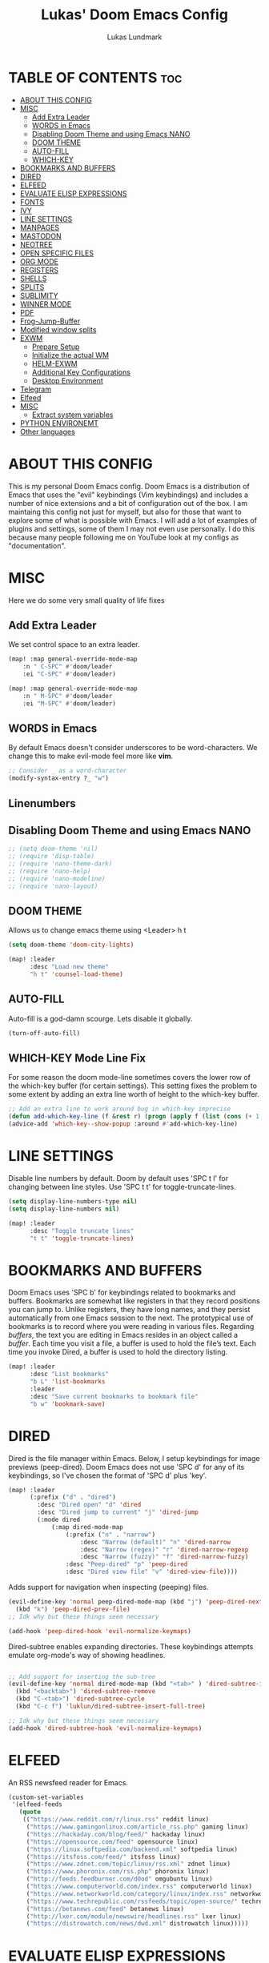 #+TITLE: Lukas' Doom Emacs Config
#+AUTHOR: Lukas Lundmark
#+EMAIL: lukas.ludmark@foi.se
#+DESCRIPTION: Lukas' personal Doom Emacs config.
#+STARTUP: showeverything
#+PROPERTY: header-args :results silent :tangle config.el

* TABLE OF CONTENTS :toc:
- [[#about-this-config][ABOUT THIS CONFIG]]
- [[#misc][MISC]]
  - [[#add-extra-leader][Add Extra Leader]]
  - [[#words-in-emacs][WORDS in Emacs]]
  - [[#disabling-doom-theme-and-using-emacs-nano][Disabling Doom Theme and using Emacs NANO]]
  - [[#doom-theme][DOOM THEME]]
  - [[#auto-fill][AUTO-FILL]]
  - [[#which-key][WHICH-KEY]]
- [[#bookmarks-and-buffers][BOOKMARKS AND BUFFERS]]
- [[#dired][DIRED]]
- [[#elfeed][ELFEED]]
- [[#evaluate-elisp-expressions][EVALUATE ELISP EXPRESSIONS]]
- [[#fonts][FONTS]]
- [[#ivy][IVY]]
- [[#line-settings][LINE SETTINGS]]
- [[#manpages][MANPAGES]]
- [[#mastodon][MASTODON]]
- [[#neotree][NEOTREE]]
- [[#open-specific-files][OPEN SPECIFIC FILES]]
- [[#org-mode][ORG MODE]]
- [[#registers][REGISTERS]]
- [[#shells][SHELLS]]
- [[#splits][SPLITS]]
- [[#sublimity][SUBLIMITY]]
- [[#winner-mode][WINNER MODE]]
- [[#pdf][PDF]]
- [[#frog-jump-buffer][Frog-Jump-Buffer]]
- [[#modified-window-splits][Modified window splits]]
- [[#exwm][EXWM]]
  - [[#prepare-setup][Prepare Setup]]
  - [[#initialize-the-actual-wm][Initialize the actual WM]]
  - [[#helm-exwm][HELM-EXWM]]
  - [[#additional-key-configurations][Additional Key Configurations]]
  - [[#desktop-environment][Desktop Environment]]
- [[#telegram][Telegram]]
- [[#elfeed-1][Elfeed]]
- [[#misc-1][MISC]]
  - [[#extract-system-variables][Extract system variables]]
- [[#python-environemt][PYTHON ENVIRONEMT]]
- [[#other-languages][Other languages]]

* ABOUT THIS CONFIG
This is my personal Doom Emacs config.  Doom Emacs is a distribution of Emacs that uses the "evil" keybindings (Vim keybindings) and includes a number of nice extensions and a bit of configuration out of the box.  I am maintaing this config not just for myself, but also for those that want to explore some of what is possible with Emacs.  I will add a lot of examples of plugins and settings, some of them I may not even use personally.  I do this because many people following me on YouTube look at my configs as "documentation".

* MISC
Here we do some very small quality of life fixes
** Add Extra Leader
We set control space to an extra leader.
#+begin_src emacs-lisp
(map! :map general-override-mode-map
    :n " C-SPC" #'doom/leader
    :ei "C-SPC" #'doom/leader)

(map! :map general-override-mode-map
    :n " M-SPC" #'doom/leader
    :ei "M-SPC" #'doom/leader)
#+end_src

** WORDS in Emacs

By default Emacs doesn't consider underscores to be word-characters. We change this to make evil-mode feel more like *vim*.
#+BEGIN_SRC emacs-lisp
    ;; Consider _ as a word-character
    (modify-syntax-entry ?_ "w")
#+END_SRC

** Linenumbers

** Disabling Doom Theme and using Emacs NANO
#+begin_src emacs-lisp
;; (setq doom-theme 'nil)
;; (require 'disp-table)
;; (require 'nano-theme-dark)
;; (require 'nano-help)
;; (require 'nano-modeline)
;; (require 'nano-layout)
#+end_src


** DOOM THEME
Allows us to change emacs theme using <Leader> h t
#+BEGIN_SRC emacs-lisp
(setq doom-theme 'doom-city-lights)

(map! :leader
      :desc "Load new theme"
      "h t" 'counsel-load-theme)
#+END_SRC


** AUTO-FILL
Auto-fill is a god-damn scourge. Lets disable it globally.

#+begin_src emacs-lisp
    (turn-off-auto-fill)
#+end_src

** WHICH-KEY Mode Line Fix
    For some reason the doom mode-line sometimes covers the lower row of the which-key buffer (for certain settings).
    This setting fixes the problem to some extent by adding an extra line worth of height to the which-key buffer.

#+begin_src emacs-lisp :tangle yes
    ;; Add an extra line to work around bug in which-key imprecise
    (defun add-which-key-line (f &rest r) (progn (apply f (list (cons (+ 1 (car (car r))) (cdr (car r)))))))
    (advice-add 'which-key--show-popup :around #'add-which-key-line)
#+end_src

* LINE SETTINGS
Disable line numbers by default.
Doom by default uses 'SPC t l' for changing between line styles.
Use 'SPC t t' for toggle-truncate-lines.

#+BEGIN_SRC emacs-lisp
(setq display-line-numbers-type nil)
(setq display-line-numbers nil)

(map! :leader
      :desc "Toggle truncate lines"
      "t t" 'toggle-truncate-lines)
#+END_SRC

* BOOKMARKS AND BUFFERS
Doom Emacs uses 'SPC b' for keybindings related to bookmarks and buffers.  Bookmarks are somewhat like registers in that they record positions you can jump to.  Unlike registers, they have long names, and they persist automatically from one Emacs session to the next. The prototypical use of bookmarks is to record where you were reading in various files.  Regarding /buffers/, the text you are editing in Emacs resides in an object called a /buffer/. Each time you visit a file, a buffer is used to hold the file’s text. Each time you invoke Dired, a buffer is used to hold the directory listing.

#+BEGIN_SRC emacs-lisp
(map! :leader
      :desc "List bookmarks"
      "b L" 'list-bookmarks
      :leader
      :desc "Save current bookmarks to bookmark file"
      "b w" 'bookmark-save)
#+END_SRC

* DIRED
Dired is the file manager within Emacs.  Below, I setup keybindings for image previews (peep-dired).  Doom Emacs does not use 'SPC d' for any of its keybindings, so I've chosen the format of 'SPC d' plus 'key'.

#+BEGIN_SRC emacs-lisp
(map! :leader
      (:prefix ("d" . "dired")
        :desc "Dired open" "d" 'dired
        :desc "Dired jump to current" "j" 'dired-jump
        (:mode dired
            (:map dired-mode-map
                (:prefix ("n" . "narrow")
                    :desc "Narrow (default)" "n" 'dired-narrow
                    :desc "Narrow (regex)" "r" 'dired-narrow-regexp
                    :desc "Narrow (fuzzy)" "f" 'dired-narrow-fuzzy)
                :desc "Peep-dired" "p" 'peep-dired
                :desc "Dired view file" "v" 'dired-view-file))))

#+END_SRC

Adds support for navigation when inspecting (peeping) files.
#+begin_src emacs-lisp
(evil-define-key 'normal peep-dired-mode-map (kbd "j") 'peep-dired-next-file
  (kbd "k") 'peep-dired-prev-file)
;; Idk why but these things seem necessary

(add-hook 'peep-dired-hook 'evil-normalize-keymaps)
#+end_src


Dired-subtree enables expanding directories. These keybindings attempts emulate org-mode's way of showing headlines.
#+begin_src emacs-lisp

;; Add support for inserting the sub-tree
(evil-define-key 'normal dired-mode-map (kbd "<tab>" ) 'dired-subtree-insert
  (kbd "<backtab>") 'dired-subtree-remove
  (kbd "C-<tab>") 'dired-subtree-cycle
  (kbd "C-c f") 'luklun/dired-subtree-insert-full-tree)

;; Idk why but these things seem necessary
(add-hook 'dired-subtree-hook 'evil-normalize-keymaps)
#+end_src

* ELFEED
An RSS newsfeed reader for Emacs.

#+BEGIN_SRC emacs-lisp
(custom-set-variables
 '(elfeed-feeds
   (quote
    (("https://www.reddit.com/r/linux.rss" reddit linux)
     ("https://www.gamingonlinux.com/article_rss.php" gaming linux)
     ("https://hackaday.com/blog/feed/" hackaday linux)
     ("https://opensource.com/feed" opensource linux)
     ("https://linux.softpedia.com/backend.xml" softpedia linux)
     ("https://itsfoss.com/feed/" itsfoss linux)
     ("https://www.zdnet.com/topic/linux/rss.xml" zdnet linux)
     ("https://www.phoronix.com/rss.php" phoronix linux)
     ("http://feeds.feedburner.com/d0od" omgubuntu linux)
     ("https://www.computerworld.com/index.rss" computerworld linux)
     ("https://www.networkworld.com/category/linux/index.rss" networkworld linux)
     ("https://www.techrepublic.com/rssfeeds/topic/open-source/" techrepublic linux)
     ("https://betanews.com/feed" betanews linux)
     ("http://lxer.com/module/newswire/headlines.rss" lxer linux)
     ("https://distrowatch.com/news/dwd.xml" distrowatch linux)))))
#+END_SRC

* EVALUATE ELISP EXPRESSIONS
Changing some keybindings from their defaults to better fit with Doom Emacs, and to avoid conflicts with my window managers which sometimes use the control key in their keybindings.  By default, Doom Emacs does not use 'SPC e' for anything, so I choose to use the format 'SPC e' plus 'key' for these (I also use 'SPC e' for 'eww' keybindings).

#+BEGIN_SRC emacs-lisp :tangle yes
(map! :leader
      (:prefix ("e" . "eval")
        :desc "Evaluate elisp in buffer" "b" 'eval-buffer
        :desc "Evaluate defun" "d" 'eval-defun
        :desc "Evaluate elisp expression" "e" 'eval-expression
        :desc "Evaluate last sexpressio" "l" 'eval-last-sexp
        :desc "Evaluate elisp in region"  "r" 'eval-region
        (:prefix ("o" . "org")
          :desc "Evaluate org subtree" "s" 'org-babel-execute-src-block
          :desc "Evaluate org buffer" "e" 'org-babel-execute-buffer
          :desc "Evaluate org code block" "b" 'org-babel-execute-src-block)))
#+END_SRC

* FONTS
Settings related to fonts within Doom Emacs:
+ 'doom-font' -- standard monospace font that is used for most things in Emacs.
+ 'doom-variable-pitch-font' -- variable font which is useful in some Emacs plugins.
+ 'doom-big-font' -- used in doom-big-font-mode; useful for presentations.
+ 'font-lock-comment-face' -- for comments.
+ 'font-lock-keyword-face' -- for keywords with special significance, like ‘for’ and ‘if’ in C.

#+BEGIN_SRC emacs-lisp
(setq doom-font (font-spec :family "RobotoMono" :size 12))
(after! doom-themes
  (setq doom-themes-enable-bold t
        doom-themes-enable-italic t))

(custom-set-faces!
  '(font-lock-comment-face :slant italic)
  '(font-lock-keyword-face :slant italic))
#+END_SRC

* IVY
Ivy is a generic completion mechanism for Emacs.  By default, Doom Emacs does not use 'SPC v', so the format I use for these bindings is 'SPC v' plus 'key'.

#+BEGIN_SRC emacs-lisp
(map! :leader
      (:prefix ("v" . "ivy")
        :desc "Ivy push view" "p" 'ivy-push-view
        :desc "Ivy switch view" "s" 'ivy-switch-view))
#+END_SRC

# ivy-posframe allows us to add floating windows

# #+begin_src emacs-lisp :tangle yes

# (require 'ivy-posframe)
# (after! ivy-posframe
#   (setq ivy-posframe-display-functions-alist
#       '((counsel-linux-app     . ivy-posframe-display-at-frame-center)
#         (nil               . ivy-posframe-display)))
#   (setq ivy-posframe-parameters
#       '((left-fringe . 8)
#         (right-fringe . 8)))
#   (setq ivy-posframe-width 150
#       ivy-posframe-height 30)
#   (setq ivy-posframe-parameters '((parent-frame nil))))

# (defun ivy-posframe-get-size ()
#   "The default functon used by `ivy-posframe-size-function'."
#   (list
#     :height ivy-posframe-height
#     :width ivy-posframe-width))
#     ;; :min-height ivy-posframe-height
#     ;; :min-width ivy-posframe-width))
#    ;; :min-height (or ivy-posframe-min-height (+ ivy-height 1))
#    ;; :min-width (or ivy-posframe-min-width (round (* (frame-width) 0.62)))))

# (ivy-posframe-mode 1)

# (map! :leader
#       (:prefix ("o")
#         :desc "Launch linux exe" "x" 'counsel-linux-app))

#+end_src

* MANPAGES

#+BEGIN_SRC emacs-lisp
(require 'ox-groff)
#+END_SRC

* MASTODON
Mastodon.el is a mastodon client for Emacs.  Note that I wrapped my settings with (after! mastodon).  Without this, my settings for the mastodon instance that I use would be overwritten by the default settings for this module, which is "mastodon.social".

#+BEGIN_SRC emacs-lisp
(after! mastodon
  (setq mastodon-instance-url "https://mastodon.technology/"))
#+END_SRC

* NEOTREE
Neotree is a file tree viewer.  When you open neotree, it jumps to the current file thanks to neo-smart-open.  The neo-window-fixed-size setting makes the neotree width be adjustable.  Doom Emacs had no keybindings set for neotree.  Since Doom Emacs uses 'SPC t' for 'toggle' keybindings, I used 'SPC t n' for toggle-neotree.

#+BEGIN_SRC emacs-lisp
(after! neotree
  (setq neo-smart-open t
        neo-window-fixed-size nil))
(after! doom-themes
  (setq doom-neotree-enable-variable-pitch t))
(map! :leader
      :desc "Toggle neotree file viewer"
      "t n" 'toggle-neotree)
#+END_SRC


* OPEN SPECIFIC FILES
Keybindings to open files that I work with all the time using the find-file command, which is the interactive file search that opens with 'C-x C-f' in GNU Emacs or 'SPC f f' in Doom Emacs.  These keybindings use find-file non-interactively since we specify exactly what file to open.  The format I use for these bindings is 'SPC /' plus 'key' since Doom Emacs does not use these keybindings.

#+BEGIN_SRC emacs-lisp
;; (map! :leader
;;       (:prefix-map ("/" . "specific files or dirs")
;;         (:prefix ("w" . "work-related")
;;           (:prefix ("a" . "asgard")
;;             :desc "Open Stylometric dir in Dired" "s" '(lambda () (interactive) (find-file "/mnt/hdd1/home/luklun/FOI/Data-Science-Group/Stylometric"))))))
;;           (:prefix ("m" . "mia")
;;             :desc "Open Cyber dir in Dired" "c" '(lambda () (interactive) (find-file "/mnt/hdd1/FOI/MIA/cyber"))))
;;         (:prefix ("d" . "doom-related")
;;           :desc "Edit doom config.org" "c" '(lambda () (interactive) (find-file "~/.doom.d/config.org"))
;;           :desc "Edit doom init.el" "i" '(lambda () (interactive) (find-file "~/.doom.d/init.el")))))
#+END_SRC

* ORG MODE
Note that I wrapped most of this in (after! org).  Without this, my settings might be evaluated too early, which will result in my settings being overwritten by Doom's defaults.  I have also enabled org-journal by adding (+journal) to the org section of my Doom Emacs init.el.

#+BEGIN_SRC emacs-lisp
(after! org
  (require 'org-bullets)  ; Nicer bullets in org-mode
  (add-hook 'org-mode-hook (lambda () (org-bullets-mode 1)))
  ;; Allow for latex-previews of equations
  (add-hook 'org-mode-hook 'org-fragtog-mode)
  ;; Disable Autofill Mode in Org Buffer
  (auto-fill-mode -1)
  (setq org-directory "~/Org/"
        org-agenda-files '("~/Org/agenda.org")
        org-default-notes-file (expand-file-name "notes.org" org-directory)
        org-ellipsis " ▼ "
        org-log-done 'time
        org-journal-dir "~/Org/journal/"
        org-journal-date-format "%B %d, %Y (%A)"
        org-journal-file-format "%Y-%m-%d.org"
        org-hide-emphasis-markers t
        ;; ex. of org-link-abbrev-alist in action
        ;; [[arch-wiki:Name_of_Page][Description]]
        org-link-abbrev-alist    ; This overwrites the default Doom org-link-abbrev-list
          '(("google" . "http://www.google.com/search?q=")
            ("arch-wiki" . "https://wiki.archlinux.org/index.php/")
            ("ddg" . "https://duckduckgo.com/?q=")
            ("wiki" . "https://en.wikipedia.org/wiki/"))
        org-todo-keywords        ; This overwrites the default Doom org-todo-keywords
          '((sequence
             "TODO(t)"           ; A task that is ready to be tackled
             "BLOG(b)"           ; Blog writing assignments
             "GYM(g)"            ; Things to accomplish at the gym
             "PROJ(p)"           ; A project that contains other tasks
             "VIDEO(v)"          ; Video assignments
             "WAIT(w)"           ; Something is holding up this task
             "|"                 ; The pipe necessary to separate "active" states and "inactive" states
             "DONE(d)"           ; Task has been completed
             "CANCELLED(c)" )))) ; Task has been cancelled
#+END_SRC

Automatically initialize the correct ispell dictionary based on Org document keywords
#+BEGIN_SRC emacs-lisp
(defun luklun/get-org-file-keyword (KEYWORD)
  "Get the value from a line like this ,#+KEYWORD: value in a file."
  (interactive)
  (let ((case-fold-search t)
        (re (format "^#\\+%s:[ \t]+\\([^\t\n]+\\)" KEYWORD)))
    (if (not (save-excursion
               (or (re-search-forward re nil t)
                   (re-search-backward re nil t))))
        (error (format "No line containing #+%s: value found" KEYWORD)))
    (match-string 1)))

(defun luklun/org-init-ispell ()
    "Initialize the correct ispell dictionary for the org-document if it LANG keyword is specified"
    (let ((lang (luklun/get-org-file-keyword "LANG")))
       (when lang
            (display-message-or-buffer "Setting ispell dictionary to %s" lang)
            (ispell-change-dictionary lang))))

(after! org
 (add-hook 'org-mode-hook 'luklun/org-init-ispell))
#+END_SRC

* REGISTERS
Emacs registers are compartments where you can save text, rectangles and positions for later use. Once you save text or a rectangle in a register, you can copy it into the buffer once or many times; once you save a position in a register, you can jump back to that position once or many times.  The default GNU Emacs keybindings for these commands (with the exception of counsel-register) involves 'C-x r' followed by one or more other keys.  I wanted to make this a little more user friendly, and since I am using Doom Emacs, I choose to replace the 'C-x r' part of the key chords with 'SPC r'.

| COMMAND                          | DESCRIPTION                      | KEYBINDING |
|----------------------------------+----------------------------------+------------|
| copy-to-register                 | /Copy to register/                 | SPC r c    |
| frameset-to-register             | /Frameset to register/             | SPC r f    |
| insert-register                  | /Insert contents of register/      | SPC r i    |
| jump-to-register                 | /Jump to register/                 | SPC r j    |
| list-registers                   | /List registers/                   | SPC r l    |
| number-to-register               | /Number to register/               | SPC r n    |
| counsel-register                 | /Interactively choose a register/  | SPC r r    |
| view-register                    | /View a register/                  | SPC r v    |
| window-configuration-to-register | /Window configuration to register/ | SPC r w    |
| increment-register               | /Increment register/               | SPC r +    |
| point-to-register                | /Point to register/                | SPC r SPC  |

#+BEGIN_SRC emacs-lisp
(map! :leader
      (:prefix ("r" . "registers")
        :desc "Copy to register" "c" 'copy-to-register
        :desc "Framset to register" "f" 'frameset-to-register
        :desc "Insert contents of register" "i" 'insert-register
        :desc "Jump to register" "j" 'jump-to-register
        :desc "Interactively choose a register" "i" 'counsel-register
        :desc "View a register" "v" 'view-register
        :desc "Window configuration to register" "w" 'window-configuration-to-register
        :desc "Increment register" "+" 'increment-register
        :desc "Point to register" "SPC" 'point-to-register))
#+END_SRC

* SHELLS
Settings for the various shells and terminal emulators within Emacs.
+ 'shell-file-name' -- sets the shell to be used in M-x shell, M-x term, M-x ansi-term and M-x vterm.
+ 'eshell-aliases-file' -- sets an aliases file for the eshell.

#+BEGIN_SRC emacs-lisp
(setq shell-file-name "/bin/zsh"
      eshell-aliases-file "~/.doom.d/aliases")
#+END_SRC

* SPLITS
I set splits to default to opening on the right using 'prefer-horizontal-split'.  I set a keybinding for 'clone-indirect-buffer-other-window' for when I want to have the same document in two splits.  The text of the indirect buffer is always identical to the text of its base buffer; changes made by editing either one are visible immediately in the other.  But in all other respects, the indirect buffer and its base buffer are completely separate.  For example, I can fold one split but other will be unfolded.

#+BEGIN_SRC emacs-lisp
(defun prefer-horizontal-split ()
  (set-variable 'split-height-threshold nil t)
  (set-variable 'split-width-threshold 40 t)) ; make this as low as needed
(add-hook 'markdown-mode-hook 'prefer-horizontal-split)
(map! :leader
      :desc "Clone indirect buffer other window"
      "b c" 'clone-indirect-buffer-other-window)
#+END_SRC

* SUBLIMITY
The sublimity extension offers Sublime-like smooth scrolling and an experimental minimap.  You can also require sublimity-attractive if you want to center everything for a distraction-free mode.  I do not use this extension, hence the reason I have sublimity-mode set to 0.  Set this to 1 to enable it.

#+BEGIN_SRC emacs-lisp
(require 'sublimity-scroll)
(require 'sublimity-map)
(require 'sublimity-attractive)
(sublimity-mode 0)
#+END_SRC

* WINNER MODE
Winner mode has been included with GNU Emacs since version 20.  This is a global minor mode and, when activated, it allows you to “undo” (and “redo”) changes in the window configuration with the key commands 'SCP w <left>' and 'SPC w <right>'.

#+BEGIN_SRC emacs-lisp
(map! :leader
      :desc "Winner redo"
      "w <right>" 'winner-redo
      :leader
      :desc "Winner undo"
      "w <left>" 'winner-undo)
#+END_SRC

* PDF
Dark-mode is a requirement for any pdf-reader!
#+BEGIN_SRC emacs-lisp
(after! pdf-view
    (add-hook 'pdf-tools-enabled-hook 'pdf-view-midnight-minor-mode))
#+END_SRC


* Frog-Jump-Buffer
#+begin_src emacs-lisp
(use-package frog-jump-buffer)
(map! :leader
    :desc "Frog Buffer Jumper"
    "b j" 'frog-jump-buffer)
#+end_src

#+begin_src emacs-lisp
(defun split-window-prefer-horizonally (window)
"If there's only one window (excluding any possibly active
minibuffer), then split the current window horizontally."
(if (and (one-window-p t)
    (not (active-minibuffer-window)))
(let ((split-height-threshold nil))
    (split-window-sensibly window))
(split-window-sensibly window)))

(setq split-window-preferred-function 'split-window-prefer-horizonally)
#+end_src

* Modified window splits 

By default emacs doesn't follow when a windows are split.
These wrappers fixes this, and also offers the option of providing a target buffer.
#+begin_src emacs-lisp
(defun +evil/vsplit-follow (&optional target)
  "Splits window vertically and moves to it and perform some action"
  (interactive)
  (evil-window-vsplit ())
  (balance-windows)
  (other-window 1)
  (if (functionp target) (funcall target)))

(defun +evil/split-follow (&optional target)
  "Splits window horizontally and move to it and prefroms some target"
  (interactive)
  (evil-window-split ())
  (balance-windows)
  (other-window 1)
  (if (functionp target) (funcall target)))

(defun +evil/split-follow-empty ()
  "Splits the current windows, moves to it and opens the scratch buffer"
  (interactive)
  (+evil/split-follow '(lambda () (switch-to-buffer "*scratch*"))))

(defun +evil/vsplit-follow-empty ()
  "split"
  (interactive)
  (+evil/vsplit-follow '(lambda () (switch-to-buffer "*scratch*"))))

(defun +evil/split-follow-vterm ()
  "split"
  (interactive)
  (+evil/split-follow '(lambda () (+vterm/here ()))))

(defun +evil/vsplit-follow-vterm ()
  "split"
  (interactive)
  (+evil/vsplit-follow '(lambda () (+vterm/here ()))))

(defun +exwm/counsel-linux-app-action-open-new (desktop-shortcut)
  "Launch DESKTOP-SHORTCUT."
  (interactive)
  (+evil/vsplit-follow-empty)
  (call-process "gtk-launch" nil 0 nil (cdr desktop-shortcut)))


(defun +exwm/counsel-linux-app-new-window (&optional arg)
  "Launch a Linux desktop application in a new buffer, similar to Alt-<F2>.
When ARG is non-nil, ignore NoDisplay property in *.desktop files."
  (interactive "P")
  (ivy-read "Run a command: " (counsel-linux-apps-list)
            :predicate (unless arg (lambda (x) (get-text-property 0 'visible (car x))))
            :action #'+exwm/counsel-linux-app-action-open-new
            :caller 'counsel-linux-app))

;; Replace the default splita functionality
(map! :leader
      :desc "Split vertically and follow"
      "w v" '+evil/vsplit-follow
      :desc  "Split horizontally and follow with vterm"
      "w s" '+evil/split-follow
      :desc "Split vertically, open scratch and follow"
      "w V" '+evil/vsplit-follow-empty
      :desc  "Split horizontally, open scratch and follow"
      "w S" '+evil/split-follow-empty)

;; And for vterm too
(map! :leader
      :desc "Open vterm in new vertical window"
      "o s" '+evil/split-follow-vterm
      :desc "Open vterm in new horizontal window"
      "o v" '+evil/vsplit-follow-vterm)
#+end_src

* EXWM
** Prepare Setup
#+begin_src emacs-lisp :tangle yes

  (defun efs/run-in-background (command)
    (let ((command-parts (split-string command "[ ]+")))
      (apply #'call-process `(,(car command-parts) nil 0 nil ,@(cdr command-parts)))))

  (defun efs/set-wallpaper ()
    (interactive)
    ;; NOTE: You will need to update this to a valid background path!
    (start-process-shell-command
        "feh" nil  "feh --bg-scale /usr/share/backgrounds/matt-mcnulty-nyc-2nd-ave.jpg"))

  (defun efs/exwm-init-hook ()
    ;; Make workspace 1 be the one where we land at startup
    (exwm-workspace-switch-create 1)

    ;; Open eshell by default
    ;;(eshell)
    ;; Show battery status in the mode line
    (display-battery-mode 1)

    ;; Show the time and date in modeline
    (setq display-time-day-and-date t)
    (display-time-mode 1)
    ;; Also take a look at display-time-format and format-time-string

    ;; Launch apps that will run in the background
    (efs/run-in-background "nm-applet")
    (efs/run-in-background "pasystray")
    (efs/run-in-background "blueman-applet"))

  (defun efs/exwm-update-class ()
    (exwm-workspace-rename-buffer exwm-class-name))

#+end_src

** Initialize the actual WM
#+begin_src emacs-lisp :tangle yes
  (use-package exwm
    :config
    ;; Set the default number of workspaces
    (setq exwm-workspace-number 10)

    ;; When window "class" updates, use it to set the buffer name
    (add-hook 'exwm-update-class-hook #'efs/exwm-update-class)

    ;; When EXWM starts up, do some extra confifuration
    (add-hook 'exwm-init-hook #'efs/exwm-init-hook)

    ;; Rebind CapsLock to Ctrl
    (start-process-shell-command "xmodmap" nil "xmodmap ~/.emacs.d/exwm/Xmodmap")

    ;; Set the screen resolution (update this to be the correct resolution for your screen!)
    ;; (require 'exwm-randr)
    ;; (exwm-randr-enable)
    ;; (start-process-shell-command "xrandr" nil "xrandr --output Virtual-1 --primary --mode 2048x1152 --pos 0x0 --rotate normal")

    ;; Set the wallpaper after changing the resolution
    (efs/set-wallpaper)

    ;; Load the system tray before exwm-init
    ;; (require 'exwm-systemtray)
    ;; (setq exwm-systemtray-height 32)
    ;; (exwm-systemtray-enable)

    ;; These keys should always pass through to Emacs
    (setq exwm-input-prefix-keys
      '(?\C-x
        ?\C-u
        ?\C-h
        ?\M-x
        ?\M-`
        ?\M-\
        ?\M-&
        ?\M-:
        ?\C-\M-j  ;; Buffer list
        ?\C-\ ;; Ctrl+Space
        ?\ ;; Ctrl+Space
    ))

    ;; Ctrl+Q will enable the next key to be sent directly
    (define-key exwm-mode-map [?\C-q] 'exwm-input-send-next-key)

    ;; Set up global key bindings.  These always work, no matter the input state!
    ;; Keep in mind that changing this list after EXWM initializes has no effect.
    (setq exwm-input-global-keys
          `(
            ;; Reset to line-mode (C-c C-k switches to char-mode via exwm-input-release-keyboard)
            ([?\s-r] . exwm-reset)

            ;; Move between windows
            ([s-left] . windmove-left)
            ([s-right] . windmove-right)
            ([s-up] . windmove-up)
            ([s-down] . windmove-down)

            ([?\s-h] . evil-window-left)
            ([?\s-j] . evil-window-down)
            ([?\s-k] . evil-window-up)
            ([?\s-l] . evil-window-right)

            ;; Kill buffer
            ([?\s-q] . kill-this-buffer)
            ([?\s-Q] . +workspace/close-window-or-workspace)

            ;; Move windows
            ([?\s-H] . +evil/window-move-left)
            ([?\s-J] . +evil/window-move-down)
            ([?\s-K] . +evil/window-move-up)
            ([?\s-L] . +evil/window-move-right)
            ;; move window to far left or far right with SUPER+CTRL+h,l
            ([?\s-\C-h] . side-left-window)
            ([?\s-\C-j] . side-bottom-window)
            ([?\s-\C-l] . side-right-window)
            ([?\s-\C-d] . side-window-delete-all)
            ([?\s-\C-r] . resize-window)

            ;; Launch applications via shell command
            ([?\s-&] . (lambda (command)
                         (interactive (list (read-shell-command "$ ")))
                         (start-process-shell-command command nil command)))
            ;; move window workspace with SUPER+SHIFT+{0-9}
            ;; Switch workspace
            ([?\s-w] . exwm-workspace-switch)
            ([?\s-`] . (lambda () (interactive) (exwm-workspace-switch-create 0)))

            ([?\s-v] . +evil/vsplit-follow)
            ([?\s-z] . +evil/split-follow)
            ;; managing workspaces
            ([?\s-w] . exwm-workspace-switch)
            ([?\s-W] . exwm-workspace-swap)

            ;; Toggle between line and char mode
            ([?\s-e] . exwm-input-toggle-keyboard)
            ([?\s-/] . exwm-input-release-keyboard)
            ([?\s-?] . exwm-reset)
            ;; setting some toggle commands
            ([?\s-f] . exwm-floating-toggle-floating)
            ([?\s-m] . exwm-layout-toggle-mode-line)
            ([f11] . exwm-layout-toggle-fullscreen)

            ;; TODr There has to be a better way of doing this
            ;; move window workspace with SUPER+SHIFT+{0-9}
            ([?\s-\)] . (lambda () (interactive) (exwm-workspace-move-window 0)))
            ([?\s-!] . (lambda () (interactive) (exwm-workspace-move-window 1)))
            ([?\s-@] . (lambda () (interactive) (exwm-workspace-move-window 2)))
            ([?\s-#] . (lambda () (interactive) (exwm-workspace-move-window 3)))
            ([?\s-$] . (lambda () (interactive) (exwm-workspace-move-window 4)))
            ([?\s-%] . (lambda () (interactive) (exwm-workspace-move-window 5)))
            ([?\s-^] . (lambda () (interactive) (exwm-workspace-move-window 6)))
            ([?\s-&] . (lambda () (interactive) (exwm-workspace-move-window 7)))
            ([?\s-*] . (lambda () (interactive) (exwm-workspace-move-window 8)))
            ([?\s-\(] . (lambda () (interactive) (exwm-workspace-move-window 9)))
            ;; 's-N': Switch to certain workspace with Super (Win) plus a number key (0 - 9)
            ,@(mapcar (lambda (i)
                        `(,(kbd (format "s-%d" i)) .
                          (lambda ()
                            (interactive)
                            (exwm-workspace-switch-create ,i))))
                      (number-sequence 0 9))))




    ;; Enable char mode by default in all exwm buffers
    (setq exwm-manage-configurations '((t char-mode t)))
    (exwm-enable))
    #+end_src

** HELM-EXWM
This nifty little thing allows us to iterate over all active X-window buffers and display it in the current window.
#+begin_src emacs-lisp
(use-package helm-exwm
  :config
  (setq exwm-layout-show-all-buffers t)
  (setq helm-exwm-emacs-buffers-source (helm-exwm-build-emacs-buffers-source))
  (setq helm-exwm-source (helm-exwm-build-source))
  (setq helm-mini-default-sources `(helm-exwm-emacs-buffers-source
                                    helm-exwm-source
                                    helm-source-recentf)))

#+end_src
** Additional Key Configurations
We define some additional useful keybindings for launching applications and managing active x-windows.
#+begin_src emacs-lisp
    (exwm-input-set-key (kbd "s-d") 'counsel-linux-app)
    ;; Launch the application in a new window
    (exwm-input-set-key (kbd "s-D") '+exwm/counsel-linux-app-new-window)
    ;; List active x-window buffers with helm
    (exwm-input-set-key (kbd "s-x") 'helm-exwm)
#+end_src

** Desktop Environment
The desktop-environment package pre-defines some functionality that is useful for interacting with the operating system.
We, however, do not want to enable the global minor mode, since this will overwrite some of our keys.
Instead, we set our own key configurations.
#+begin_src emacs-lisp

(use-package desktop-environment
  :after exwm

  :config
  (exwm-input-set-key (kbd "<s-f6>") 'desktop-environment-brightness-increment)
  (exwm-input-set-key (kbd "<s-f5>") 'desktop-environment-brightness-decrement)
  (exwm-input-set-key (kbd "<s-f12>") 'desktop-environment-volume-increment)
  (exwm-input-set-key (kbd "s-.") 'desktop-environment-volume-increment)
  (exwm-input-set-key (kbd "<s-f11>") 'desktop-environment-volume-decrement)
  (exwm-input-set-key (kbd "s-,") 'desktop-environment-volume-decrement)
  (exwm-input-set-key (kbd "<s-f10>") 'desktop-environment-toggle-mute)
  (exwm-input-set-key (kbd "s-b") 'desktop-environment-toggle-mute)
  (exwm-input-set-key (kbd "s-C-p") 'desktop-environment-lock-screen)
  (exwm-input-set-key (kbd "s-C-b") 'desktop-environment-toggle-bluetooth)
  :custom
  (desktop-environment-brightness-small-increment "2%+")
  (desktop-environment-brightness-small-decrement "2%-")
  (desktop-environment-brightness-normal-increment "5%+")
  (desktop-environment-brightness-normal-decrement "5%-"))

#+end_src

* Telegram
    #+begin_src emacs-lisp
    (use-package telega
    :commands telega
    :config
    (setq telega-use-tracking-for nil))
    #+end_src


* Elfeed

#+begin_src emacs-lisp
(use-package elfeed
  :commands elfeed
  :config
  (setq elfeed-feeds
    '("https://nullprogram.com/feed/"
        "https://ambrevar.xyz/atom.xml"
        "https://guix.gnu.org/feeds/blog.atom"
        "https://valdyas.org/fading/feed/"
        "https://www.reddit.com/r/emacs/.rss"
        "https://nitter.net/chris_af_VP/rss"
        "https://nitter.net/hanifbali/rss"
        "https://www.youtube.com/feeds/videos.xml?channel_id=UC2eYFnH61tmytImy1mTYvhA"
        "https://www.youtube.com/feeds/videos.xml?channel_id=UCVls1GmFKf6WlTraIb_IaJg")))
#+end_src


* MISC
** Extract system variables
#+begin_src emacs-lisp
(use-package! exec-path-from-shell
    :config
        ;; Load the
        (when (memq window-system '(mac ns x))
        (exec-path-from-shell-initialize))
        ;; Load the shell path when running as a daemon
        (when (daemonp)
        (exec-path-from-shell-initialize)))
#+end_src


# ** Let tramp use remote path
# #+begin_src emacs-lisp
# (add-to-list 'tramp-remote-path 'tramp-own-remote-path)
# #+end_src

* PYTHON ENVIRONEMT
#+begin_src emacs-lisp
(use-package pyvenv
  :ensure t
  :config
  (pyvenv-mode t)

  ;; Set correct Python interpreter
  (setq pyvenv-post-activate-hooks
        (list (lambda ()
                (setq python-shell-interpreter (concat pyvenv-virtual-env "bin/python3")))))
  (setq pyvenv-post-deactivate-hooks
        (list (lambda ()
                (setq python-shell-interpreter "python3")))))

#+end_src


Python LSP over tramp
#+begin_src emacs-lisp
;; Use the microsoft server because it is faster
(use-package lsp-python-ms
  :ensure t
  :init (setq lsp-python-ms-auto-install-server t)
  :hook (python-mode . (lambda ()
                          (require 'lsp-python-ms)
                          (lsp))))  ; or lsp-deferred

(lsp-register-client
    (make-lsp-client :new-connection (lsp-tramp-connection "pyls")
                     :major-modes '(python-mode)
                     :remote? t
                     :server-id 'pyls-remote))

#+end_src


* Other languages

Add support for Vue development
#+begin_src emacs-lisp
(use-package vue-mode)
#+end_src

* Testing

#+begin_src emacs-lisp
(use-package! eaf
  :config
  (require 'eaf-evil)
  (setq eaf-browser-continue-where-left-off t)
  (setq eaf-evil-leader-key "SPC"))
#+end_src
